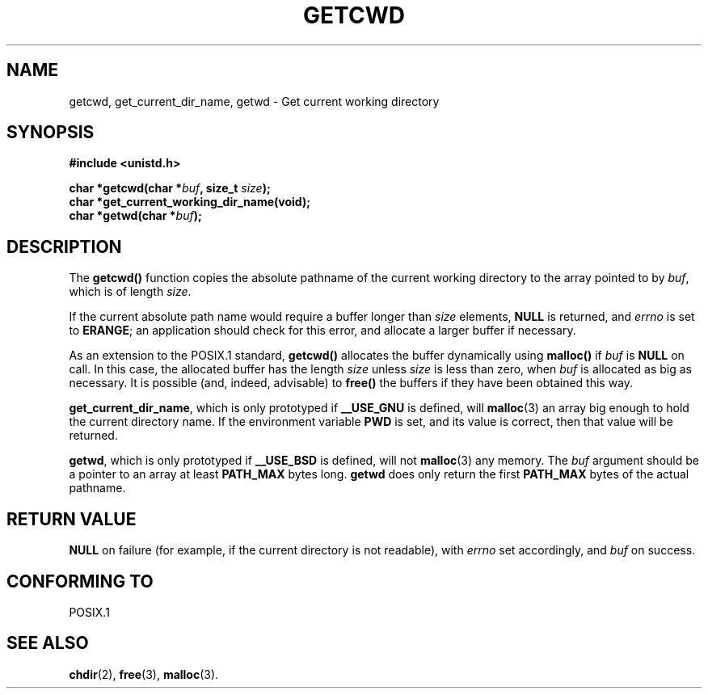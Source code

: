 .\" (c) 1993 by Thomas Koenig (ig25@rz.uni-karlsruhe.de)
.\"
.\" Permission is granted to make and distribute verbatim copies of this
.\" manual provided the copyright notice and this permission notice are
.\" preserved on all copies.
.\"
.\" Permission is granted to copy and distribute modified versions of this
.\" manual under the conditions for verbatim copying, provided that the
.\" entire resulting derived work is distributed under the terms of a
.\" permission notice identical to this one
.\" 
.\" Since the Linux kernel and libraries are constantly changing, this
.\" manual page may be incorrect or out-of-date.  The author(s) assume no
.\" responsibility for errors or omissions, or for damages resulting from
.\" the use of the information contained herein.  The author(s) may not
.\" have taken the same level of care in the production of this manual,
.\" which is licensed free of charge, as they might when working
.\" professionally.
.\" 
.\" Formatted or processed versions of this manual, if unaccompanied by
.\" the source, must acknowledge the copyright and authors of this work.
.\" License.
.\" Modified Wed Jul 21 22:35:42 1993 by Rik Faith (faith@cs.unc.edu)
.\" Modified 18 Mar 1996 by Martin Schulze (joey@infodrom.north.de):
.\"   Corrected description of getwd().
.\"
.TH GETCWD 3 "21 July 1993" "GNU" "Linux Programmer's Manual"
.SH NAME
getcwd, get_current_dir_name, getwd \- Get current working directory
.SH SYNOPSIS
.nf
.B #include <unistd.h>
.sp
.BI "char *getcwd(char *" buf ", size_t " size ");"
.B "char *get_current_working_dir_name(void);"
.BI "char *getwd(char *" buf );
.fi
.SH DESCRIPTION
The
.B getcwd()
function copies the absolute pathname of the current working directory
to the array pointed to by
.IR buf ,
which is of length
.IR size .
.PP
If the current absolute path name would require a buffer longer than
.I size
elements,
.B NULL
is returned, and
.I errno
is set to
.BR ERANGE ;
an application should check for this error, and allocate a larger
buffer if necessary.
.PP
As an extension to the POSIX.1 standard,
.B getcwd()
allocates the buffer dynamically using
.B malloc()
if
.I buf
is
.B NULL
on call.  In this case, the allocated buffer has the length
.I size
unless
.I size
is less than zero, when
.I buf
is allocated as big as necessary.  It is possible (and, indeed,
advisable) to
.B free()
the buffers if they have been obtained this way.

.BR get_current_dir_name ,
which is only prototyped if
.B __USE_GNU
is defined, will
.BR malloc (3)
an array big enough to hold the current directory name.  If the environment
variable
.B PWD
is set, and its value is correct, then that value will be returned.

.BR getwd ,
which is only prototyped if
.B __USE_BSD
is defined, will not
.BR malloc (3)
any memory. The
.I buf
argument should be a pointer to an array at least
.B PATH_MAX
bytes long.
.BR getwd
does only return the first
.B PATH_MAX
bytes of the actual pathname.
.SH "RETURN VALUE"
.B NULL
on failure (for example, if the current directory is not readable),
with
.I errno
set accordingly, and
.I buf
on success.
.SH "CONFORMING TO"
POSIX.1
.SH "SEE ALSO"
.BR chdir (2),
.BR free (3),
.BR malloc (3).
